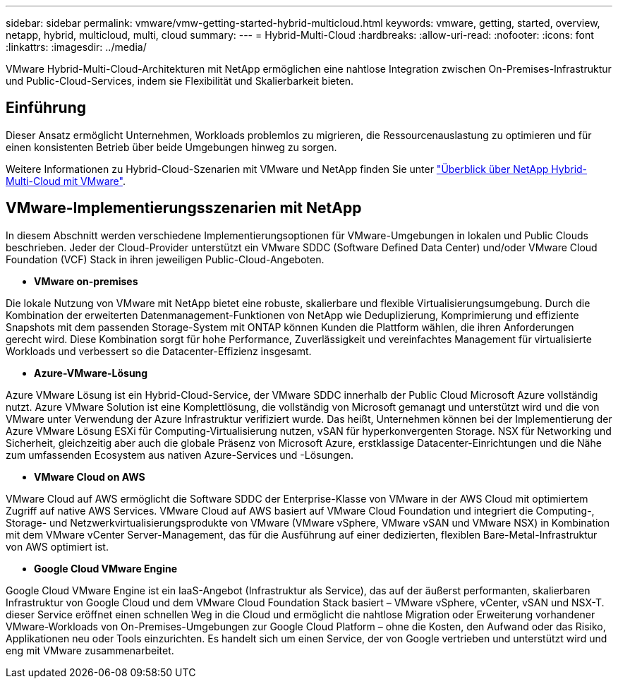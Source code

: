 ---
sidebar: sidebar 
permalink: vmware/vmw-getting-started-hybrid-multicloud.html 
keywords: vmware, getting, started, overview, netapp, hybrid, multicloud, multi, cloud 
summary:  
---
= Hybrid-Multi-Cloud
:hardbreaks:
:allow-uri-read: 
:nofooter: 
:icons: font
:linkattrs: 
:imagesdir: ../media/


[role="lead"]
VMware Hybrid-Multi-Cloud-Architekturen mit NetApp ermöglichen eine nahtlose Integration zwischen On-Premises-Infrastruktur und Public-Cloud-Services, indem sie Flexibilität und Skalierbarkeit bieten.



== Einführung

Dieser Ansatz ermöglicht Unternehmen, Workloads problemlos zu migrieren, die Ressourcenauslastung zu optimieren und für einen konsistenten Betrieb über beide Umgebungen hinweg zu sorgen.

Weitere Informationen zu Hybrid-Cloud-Szenarien mit VMware und NetApp finden Sie unter link:https://docs.netapp.com/us-en/netapp-solutions/ehc/ehc-overview.html#vmware-cloud-options-in-public-cloud["Überblick über NetApp Hybrid-Multi-Cloud mit VMware"].



== VMware-Implementierungsszenarien mit NetApp

In diesem Abschnitt werden verschiedene Implementierungsoptionen für VMware-Umgebungen in lokalen und Public Clouds beschrieben. Jeder der Cloud-Provider unterstützt ein VMware SDDC (Software Defined Data Center) und/oder VMware Cloud Foundation (VCF) Stack in ihren jeweiligen Public-Cloud-Angeboten.

* *VMware on-premises*


Die lokale Nutzung von VMware mit NetApp bietet eine robuste, skalierbare und flexible Virtualisierungsumgebung. Durch die Kombination der erweiterten Datenmanagement-Funktionen von NetApp wie Deduplizierung, Komprimierung und effiziente Snapshots mit dem passenden Storage-System mit ONTAP können Kunden die Plattform wählen, die ihren Anforderungen gerecht wird. Diese Kombination sorgt für hohe Performance, Zuverlässigkeit und vereinfachtes Management für virtualisierte Workloads und verbessert so die Datacenter-Effizienz insgesamt.

* *Azure-VMware-Lösung*


Azure VMware Lösung ist ein Hybrid-Cloud-Service, der VMware SDDC innerhalb der Public Cloud Microsoft Azure vollständig nutzt. Azure VMware Solution ist eine Komplettlösung, die vollständig von Microsoft gemanagt und unterstützt wird und die von VMware unter Verwendung der Azure Infrastruktur verifiziert wurde. Das heißt, Unternehmen können bei der Implementierung der Azure VMware Lösung ESXi für Computing-Virtualisierung nutzen, vSAN für hyperkonvergenten Storage. NSX für Networking und Sicherheit, gleichzeitig aber auch die globale Präsenz von Microsoft Azure, erstklassige Datacenter-Einrichtungen und die Nähe zum umfassenden Ecosystem aus nativen Azure-Services und -Lösungen.

* *VMware Cloud on AWS*


VMware Cloud auf AWS ermöglicht die Software SDDC der Enterprise-Klasse von VMware in der AWS Cloud mit optimiertem Zugriff auf native AWS Services. VMware Cloud auf AWS basiert auf VMware Cloud Foundation und integriert die Computing-, Storage- und Netzwerkvirtualisierungsprodukte von VMware (VMware vSphere, VMware vSAN und VMware NSX) in Kombination mit dem VMware vCenter Server-Management, das für die Ausführung auf einer dedizierten, flexiblen Bare-Metal-Infrastruktur von AWS optimiert ist.

* *Google Cloud VMware Engine*


Google Cloud VMware Engine ist ein IaaS-Angebot (Infrastruktur als Service), das auf der äußerst performanten, skalierbaren Infrastruktur von Google Cloud und dem VMware Cloud Foundation Stack basiert – VMware vSphere, vCenter, vSAN und NSX-T. dieser Service eröffnet einen schnellen Weg in die Cloud und ermöglicht die nahtlose Migration oder Erweiterung vorhandener VMware-Workloads von On-Premises-Umgebungen zur Google Cloud Platform – ohne die Kosten, den Aufwand oder das Risiko, Applikationen neu oder Tools einzurichten. Es handelt sich um einen Service, der von Google vertrieben und unterstützt wird und eng mit VMware zusammenarbeitet.

